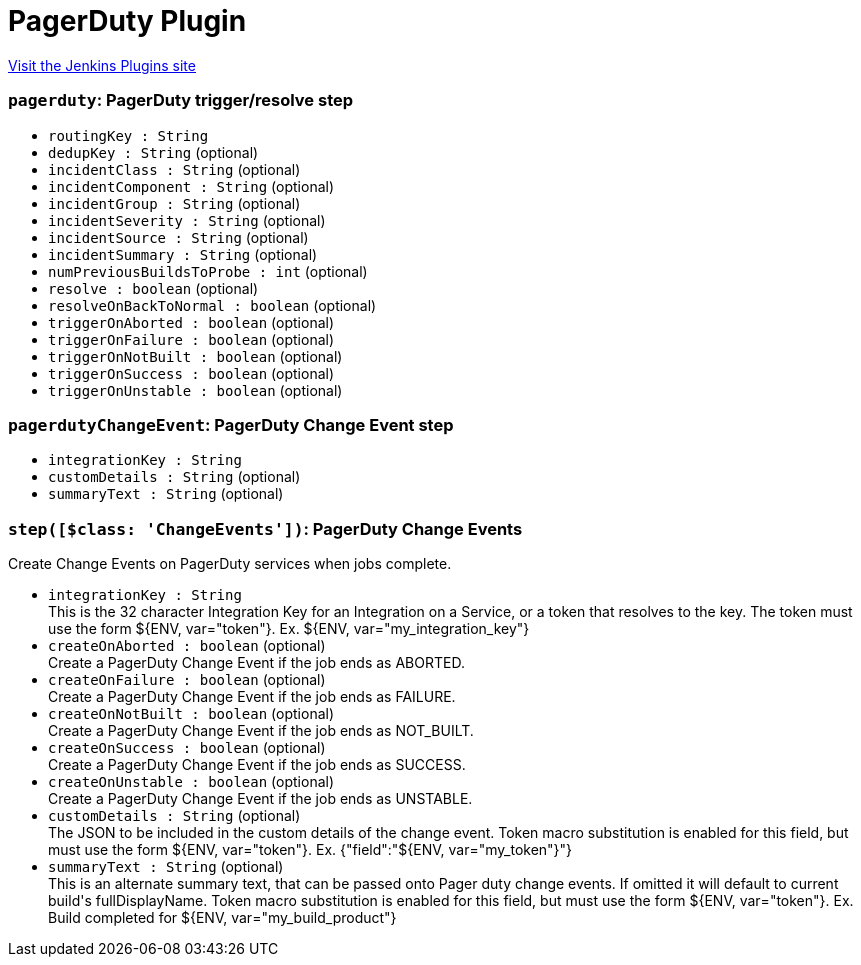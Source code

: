 = PagerDuty Plugin
:page-layout: pipelinesteps

:notitle:
:description:
:author:
:email: jenkinsci-users@googlegroups.com
:sectanchors:
:toc: left
:compat-mode!:


++++
<a href="https://plugins.jenkins.io/pagerduty">Visit the Jenkins Plugins site</a>
++++


=== `pagerduty`: PagerDuty trigger/resolve step
++++
<ul><li><code>routingKey : String</code>
</li>
<li><code>dedupKey : String</code> (optional)
</li>
<li><code>incidentClass : String</code> (optional)
</li>
<li><code>incidentComponent : String</code> (optional)
</li>
<li><code>incidentGroup : String</code> (optional)
</li>
<li><code>incidentSeverity : String</code> (optional)
</li>
<li><code>incidentSource : String</code> (optional)
</li>
<li><code>incidentSummary : String</code> (optional)
</li>
<li><code>numPreviousBuildsToProbe : int</code> (optional)
</li>
<li><code>resolve : boolean</code> (optional)
</li>
<li><code>resolveOnBackToNormal : boolean</code> (optional)
</li>
<li><code>triggerOnAborted : boolean</code> (optional)
</li>
<li><code>triggerOnFailure : boolean</code> (optional)
</li>
<li><code>triggerOnNotBuilt : boolean</code> (optional)
</li>
<li><code>triggerOnSuccess : boolean</code> (optional)
</li>
<li><code>triggerOnUnstable : boolean</code> (optional)
</li>
</ul>


++++
=== `pagerdutyChangeEvent`: PagerDuty Change Event step
++++
<ul><li><code>integrationKey : String</code>
</li>
<li><code>customDetails : String</code> (optional)
</li>
<li><code>summaryText : String</code> (optional)
</li>
</ul>


++++
=== `step([$class: 'ChangeEvents'])`: PagerDuty Change Events
++++
<div><div>
 Create Change Events on PagerDuty services when jobs complete.
</div></div>
<ul><li><code>integrationKey : String</code>
<div><div>
 This is the 32 character Integration Key for an Integration on a Service, or a token that resolves to the key. The token must use the form ${ENV, var="token"}. Ex. ${ENV, var="my_integration_key"}
</div></div>

</li>
<li><code>createOnAborted : boolean</code> (optional)
<div><div>
 Create a PagerDuty Change Event if the job ends as ABORTED.
</div></div>

</li>
<li><code>createOnFailure : boolean</code> (optional)
<div><div>
 Create a PagerDuty Change Event if the job ends as FAILURE.
</div></div>

</li>
<li><code>createOnNotBuilt : boolean</code> (optional)
<div><div>
 Create a PagerDuty Change Event if the job ends as NOT_BUILT.
</div></div>

</li>
<li><code>createOnSuccess : boolean</code> (optional)
<div><div>
 Create a PagerDuty Change Event if the job ends as SUCCESS.
</div></div>

</li>
<li><code>createOnUnstable : boolean</code> (optional)
<div><div>
 Create a PagerDuty Change Event if the job ends as UNSTABLE.
</div></div>

</li>
<li><code>customDetails : String</code> (optional)
<div><div>
 The JSON to be included in the custom details of the change event. Token macro substitution is enabled for this field, but must use the form ${ENV, var="token"}. Ex. {"field":"${ENV, var="my_token"}"}
</div></div>

</li>
<li><code>summaryText : String</code> (optional)
<div><div>
 This is an alternate summary text, that can be passed onto Pager duty change events. If omitted it will default to current build's fullDisplayName. Token macro substitution is enabled for this field, but must use the form ${ENV, var="token"}. Ex. Build completed for ${ENV, var="my_build_product"}
</div></div>

</li>
</ul>


++++
